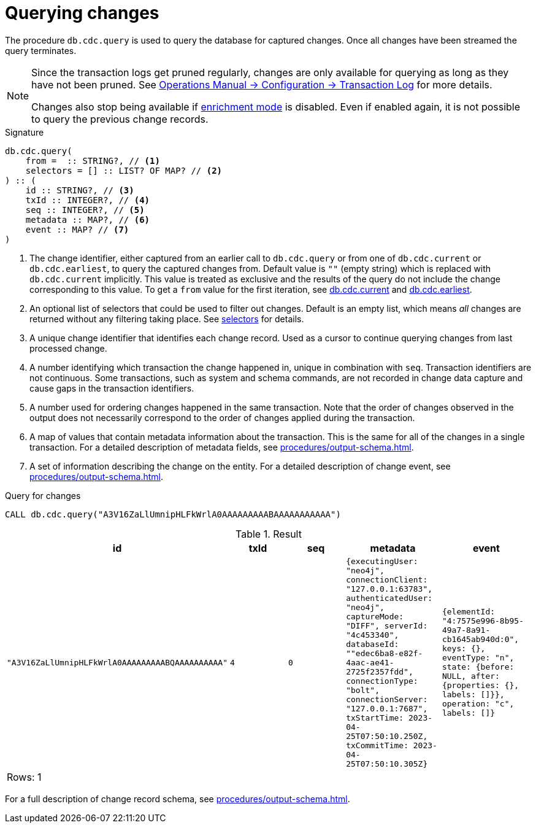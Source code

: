 [[change-data-capture-querying-changes]]
= Querying changes

The procedure `db.cdc.query` is used to query the database for captured changes.
Once all changes have been streamed the query terminates.

[NOTE]
====
Since the transaction logs get pruned regularly, changes are only available for querying as long as they have not been pruned.
See link:{neo4j-docs-base-uri}/operations-manual/{page-version}/configuration/transaction-logs/#transaction-logging-log-pruning[Operations Manual -> Configuration -> Transaction Log] for more details.

Changes also stop being available if xref:getting-started/enrichment-mode.adoc[enrichment mode] is disabled.
Even if enabled again, it is not possible to query the previous change records.
====

.Signature
[source]
----
db.cdc.query(
    from =  :: STRING?, // <1>
    selectors = [] :: LIST? OF MAP? // <2>
) :: (
    id :: STRING?, // <3>
    txId :: INTEGER?, // <4>
    seq :: INTEGER?, // <5>
    metadata :: MAP?, // <6>
    event :: MAP? // <7>
)
----

<1> The change identifier, either captured from an earlier call to `db.cdc.query` or from one of `db.cdc.current` or `db.cdc.earliest`, to query the captured changes from.
Default value is `""` (empty string) which is replaced with `db.cdc.current` implicitly.
This value is treated as exclusive and the results of the query do not include the change corresponding to this value.
To get a `from` value for the first iteration, see xref:procedures/current.adoc[db.cdc.current] and xref:procedures/earliest.adoc[db.cdc.earliest].
<2> An optional list of selectors that could be used to filter out changes.
Default is an empty list, which means _all_ changes are returned without any filtering taking place.
See xref:selectors/index.adoc[selectors] for details.
<3> A unique change identifier that identifies each change record.
Used as a cursor to continue querying changes from last processed change.
<4> A number identifying which transaction the change happened in, unique in combination with `seq`.
Transaction identifiers are not continuous.
Some transactions, such as system and schema commands, are not recorded in change data capture and cause gaps in the transaction identifiers.
<5> A number used for ordering changes happened in the same transaction.
Note that the order of changes observed in the output does not necessarily correspond to the order of changes applied during the transaction.
<6> A map of values that contain metadata information about the transaction.
This is the same for all of the changes in a single transaction.
For a detailed description of metadata fields, see xref:procedures/output-schema.adoc[].
<7> A set of information describing the change on the entity.
For a detailed description of change event, see xref:procedures/output-schema.adoc[].

====
.Query for changes
[source, cypher, test-fail=Neo.ClientError.ChangeDataCapture.InvalidIdentifier]
----
CALL db.cdc.query("A3V16ZaLlUmnipHLFkWrlA0AAAAAAAAABAAAAAAAAAAA")
----

.Result
[role="queryresult",options="header,footer",cols="5*<m"]
|===
| +id+ | +txId+ | +seq+ | +metadata+ | +event+
| +"A3V16ZaLlUmnipHLFkWrlA0AAAAAAAAABQAAAAAAAAAA"+ | +4+ | +0+ | +{executingUser: "neo4j", connectionClient: "127.0.0.1:63783", authenticatedUser: "neo4j", captureMode: "DIFF", serverId: "4c453340", databaseId: ""edec6ba8-e82f-4aac-ae41-2725f2357fdd", connectionType: "bolt", connectionServer: "127.0.0.1:7687", txStartTime: 2023-04-25T07:50:10.250Z, txCommitTime: 2023-04-25T07:50:10.305Z}+ | +{elementId: "4:7575e996-8b95-49a7-8a91-cb1645ab940d:0", keys: {}, eventType: "n", state: {before: NULL, after: {properties: {}, labels: []}}, operation: "c", labels: []}+

5+d|Rows: 1
|===

For a full description of change record schema, see xref:procedures/output-schema.adoc[].
====
